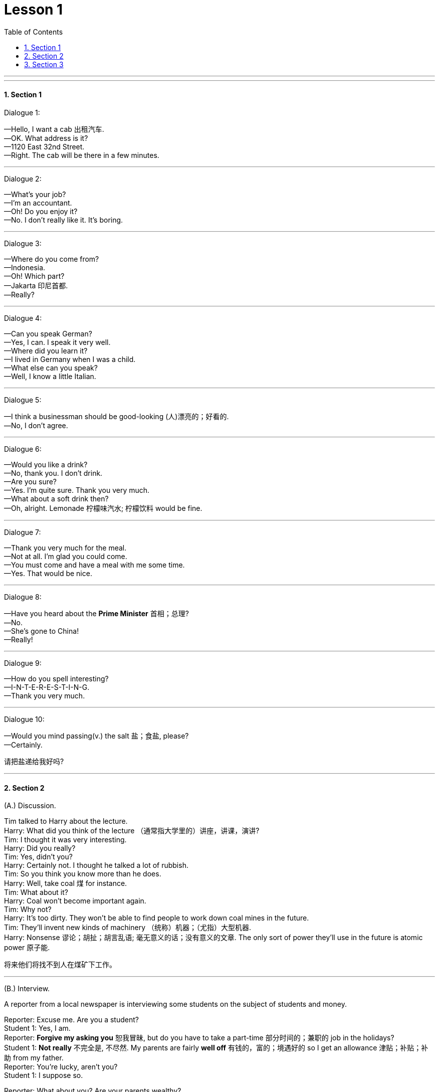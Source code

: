 
= Lesson 1
:toc: left
:toclevels: 3
:sectnums:
:stylesheet: ../../+ 000 eng选/美国高中历史教材 American History ： From Pre-Columbian to the New Millennium/myAdocCss.css

'''


---

==== Section 1

Dialogue 1:

—Hello, I want a cab 出租汽车. +
—OK. What address is it? +
—1120 East 32nd Street. +
—Right. The cab will be there in a few minutes.


---

Dialogue 2:

—What's your job? +
—I'm an accountant. +
—Oh! Do you enjoy it? +
—No. I don't really like it. It's boring.

---

Dialogue 3:

—Where do you come from? +
—Indonesia. +
—Oh! Which part? +
—Jakarta 印尼首都. +
—Really?


---

Dialogue 4:

—Can you speak German? +
—Yes, I can. I speak it very well. +
—Where did you learn it? +
—I lived in Germany when I was a child. +
—What else can you speak? +
—Well, I know a little Italian.

---

Dialogue 5:

—I think a businessman should be good-looking (人)漂亮的；好看的. +
—No, I don't agree.


---

Dialogue 6:

—Would you like a drink? +
—No, thank you. I don't drink. +
—Are you sure? +
—Yes. I'm quite sure. Thank you very much. +
—What about a soft drink then? +
—Oh, alright. Lemonade 柠檬味汽水; 柠檬饮料 would be fine.


---

Dialogue 7:

—Thank you very much for the meal. +
—Not at all. I'm glad you could come. +
—You must come and have a meal with me some time. +
—Yes. That would be nice.

---

Dialogue 8:

—Have you heard about the *Prime Minister* 首相；总理? +
—No. +
—She's gone to China! +
—Really!





---

Dialogue 9:

—How do you spell interesting? +
—I-N-T-E-R-E-S-T-I-N-G. +
—Thank you very much.

---

Dialogue 10:

—Would you mind passing(v.) the salt 盐；食盐, please? +
—Certainly.

[.my2]
请把盐递给我好吗?


---

==== Section 2

(A.) Discussion.

Tim talked to Harry about the lecture. +
Harry: What did you think of the lecture （通常指大学里的）讲座，讲课，演讲? +
Tim: I thought it was very interesting. +
Harry: Did you really? +
Tim: Yes, didn't you? +
Harry: Certainly not. I thought he talked a lot of rubbish. +
Tim: So you think you know more than he does. +
Harry: Well, take coal 煤 for instance. +
Tim: What about it? +
Harry: Coal won't become important again. +
Tim: Why not? +
Harry: It's too dirty. They won't be able to find people to work down coal mines in the future. +
Tim: They'll invent new kinds of machinery （统称）机器；（尤指）大型机器. +
Harry: Nonsense 谬论；胡扯；胡言乱语; 毫无意义的话；没有意义的文章. The only sort of power they'll use in the future is atomic power 原子能.

[.my2]
将来他们将找不到人在煤矿下工作。





'''

(B.) Interview.

A reporter from a local newspaper is interviewing some students on the subject of students and money.

Reporter: Excuse me. Are you a student? +
Student 1: Yes, I am. +
Reporter: *Forgive my asking you* 恕我冒昧, but do you have to take a part-time 部分时间的；兼职的 job in the holidays? +
Student 1: *Not really* 不完全是, 不尽然. My parents are fairly *well off* 有钱的，富的；境遇好的 so I get an allowance 津贴；补贴；补助 from my father. +
Reporter: You're lucky, aren't you? +
Student 1: I suppose so. +

Reporter: What about you? Are your parents wealthy? +
Student 2: No, certainly not. +
Reporter: Do you work during the holidays? +
Student 2: Well, last Christmas I did two weeks as temporary postman, then in the summer I spent four weeks *fruit picking* 摘水果; 摘果子, and I do a bit of baby-sitting 当临时保姆, so I manage. +
Reporter: Thank you.


[.my1]
.案例
====

.manage
(v.) ~ (with/without sb/sth) 能解决（问题）；应付（困难局面等） / ~ (on sth) 凑合着活下去；支撑 +
-> I don't know how she manages on her own with four kids. 我真不知道她一个人是怎么养活她那四个孩子的。 +
-> He has to manage on less than ￡100 a week. 他就靠每周不到100英镑来维持生活。
====

'''

==== Section 3

Dictation 1: +
My name is Robert. I am eighteen years old and I am French. I am not married. Sylvia is small and fair. She is seventeen and she is a student.



Dictation 2: +
The tall boy with fair hair is eighteen years old and he comes from Sweden. He works in a record shop 唱片行, 音像店. The small boy with dark hair is seventeen. He is Spanish, but he does not live in Spain. He lives in France. He works in a hotel.




---
